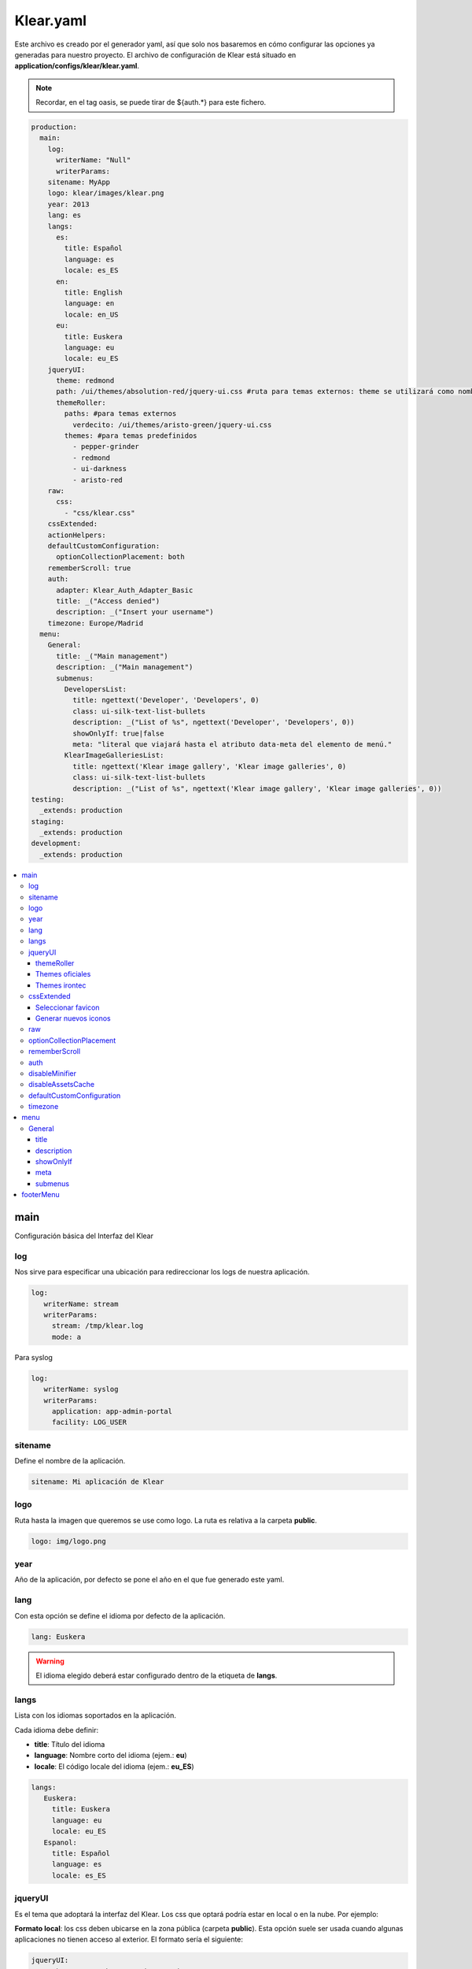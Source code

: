 .. _klear.yaml:

Klear.yaml
==========

Este archivo es creado por el generador yaml, así que solo nos basaremos en cómo configurar las opciones ya generadas
para nuestro proyecto. 
El archivo de configuración de Klear está situado en **application/configs/klear/klear.yaml**.

.. note::
   Recordar, en el tag oasis, se puede tirar de ${auth.*} para este fichero.


.. code-block:: yaml

   production: 
     main: 
       log: 
         writerName: "Null"
         writerParams: 
       sitename: MyApp
       logo: klear/images/klear.png
       year: 2013
       lang: es
       langs: 
         es: 
           title: Español
           language: es
           locale: es_ES
         en: 
           title: English
           language: en
           locale: en_US
         eu: 
           title: Euskera
           language: eu
           locale: eu_ES
       jqueryUI: 
         theme: redmond
         path: /ui/themes/absolution-red/jquery-ui.css #ruta para temas externos: theme se utilizará como nombre de éste.
         themeRoller:
           paths: #para temas externos
             verdecito: /ui/themes/aristo-green/jquery-ui.css
           themes: #para temas predefinidos
             - pepper-grinder
             - redmond
             - ui-darkness
             - aristo-red
       raw:
         css: 
           - "css/klear.css"
       cssExtended: 
       actionHelpers:
       defaultCustomConfiguration:
         optionCollectionPlacement: both
       rememberScroll: true
       auth: 
         adapter: Klear_Auth_Adapter_Basic
         title: _("Access denied")
         description: _("Insert your username")
       timezone: Europe/Madrid
     menu: 
       General: 
         title: _("Main management")
         description: _("Main management")
         submenus: 
           DevelopersList: 
             title: ngettext('Developer', 'Developers', 0)
             class: ui-silk-text-list-bullets
             description: _("List of %s", ngettext('Developer', 'Developers', 0))
             showOnlyIf: true|false
             meta: "literal que viajará hasta el atributo data-meta del elemento de menú."
           KlearImageGalleriesList: 
             title: ngettext('Klear image gallery', 'Klear image galleries', 0)
             class: ui-silk-text-list-bullets
             description: _("List of %s", ngettext('Klear image gallery', 'Klear image galleries', 0))
   testing: 
     _extends: production
   staging: 
     _extends: production
   development: 
     _extends: production

.. contents::
   :local:
   :depth: 3

main
----

Configuración básica del Interfaz del Klear

log
###

Nos sirve para especificar una ubicación para redireccionar los logs de nuestra aplicación.

.. code-block:: yaml
   
   log:
      writerName: stream
      writerParams:
        stream: /tmp/klear.log
        mode: a
        
Para syslog

.. code-block:: yaml
   
   log:
      writerName: syslog
      writerParams:
        application: app-admin-portal
        facility: LOG_USER

sitename
########

Define el nombre de la aplicación.

.. code-block:: yaml

   sitename: Mi aplicación de Klear

logo
####

Ruta hasta la imagen que queremos se use como logo. La ruta es relativa a la carpeta
**public**.

.. code-block:: yaml

   logo: img/logo.png

year
####

Año de la aplicación, por defecto se pone el año en el que fue generado este yaml.

lang
####

Con esta opción se define el idioma por defecto de la aplicación.

.. code-block:: yaml

   lang: Euskera

.. warning:: 
   
   El idioma elegido deberá estar configurado dentro de la etiqueta de **langs**\.

langs
#####

Lista con los idiomas soportados en la aplicación.

Cada idioma debe definir:

* **title**: Título del idioma
* **language**: Nombre corto del idioma (ejem.: **eu**)
* **locale**: El código locale del idioma (ejem.: **eu_ES**)

.. code-block:: yaml

   langs:
      Euskera:
        title: Euskera
        language: eu
        locale: eu_ES
      Espanol:
        title: Español
        language: es
        locale: es_ES

jqueryUI
########

Es el tema que adoptará la interfaz del Klear. Los css que optará podría estar en local o en la nube. Por ejemplo:

**Formato local**: los css deben ubicarse en la zona pública (carpeta **public**). Esta opción suele ser usada cuando
algunas aplicaciones no tienen acceso al exterior. El formato sería el siguiente:

.. code-block:: yaml
   
   jqueryUI:
      path: /css/south-street/jquery-ui-1.8.22.custom.css
      
**CSS en la nube**: Los estilos a elegir son limitados, pero son los más recomendados, serán seleccionados según la imagen
que tiene que dar la aplicación. El formato sería el siguiente:

.. code-block:: yaml

   jqueryUI: 
      theme: redmond

themeRoller
***********

Muestra una lista de temas a elegir.

.. code-block:: yaml

   themeRoller:
      paths: #para temas externos
         verdecito: /ui/themes/aristo-green/jquery-ui.css
      themes: #para temas predefinidos
         - pepper-grinder
         - redmond
         - ui-darkness
         - aristo-red

Themes oficiales
****************
    - base
    - black-tie
    - blitzer
    - cupertino
    - dark-hive
    - dot-luv
    - eggplant
    - excite-bike
    - flick
    - hot-sneaks
    - humanity
    - le-frog
    - mint-choc
    - overcast
    - pepper-grinder
    - redmond
    - smoothness
    - south-street
    - start
    - sunny
    - swanky-purse
    - trontastic
    - ui-darkness
    - ui-lightness
    - vader

Themes irontec
**************
    - absolution
    - absolution-green
    - absolution-red
    - aristo
    - aristo-dark
    - aristo-green
    - aristo-red
    - delta
    - twitter
    - redmond-red

cssExtended
###########
Esta configuración es opcional, normalmente es usada para que podamos elegir un favicon o ampliar nuestro listado de iconos en la interfaz. Ya sea porque
los iconos por defecto no se adecuan al tema de la aplicación o porque se requiere nuevas imágenes para representar nuestras secciones.

Seleccionar favicon
*******************

Solo se necesita poner la imagen en la carpeta **public** de nuestro proyecto y a partir de allí señalar su ubicación.

.. code-block:: yaml

   cssExtended:
      silkExtendedIconPath: /images/favicon.ico
      
.. note::
   Los navegadores solo reconocen como un favicon, las imágenes con la extensión **.ico** que suele tener un tamaño de **16x16** o **32x32** (px).

Generar nuevos iconos
*********************

Para empezar necesitamos crear la carpeta **"css"** o **"style"** en nuestra carpeta **public**. Luego en nuestra carpeta
**/public/css/** crearemos la siguiente estructura de carpetas:

.. code-block:: console

   .
   └── ui-klear
       ├── cache
       └── icons

.. caution::
   Asegurarse que todas las carpetas tengan todos los permisos: **chmod 777** 
   
Especificar la ruta de la carpeta icons:

.. code-block:: yaml

   cssExtended:
      silkExtendedIconPath: /css/ui-klear/icons
   
Por último, agregar **"/css-extended/silk-extended/silk-extended-sprite.css?generate"** en nuestro ruta después de **"/klear"**,
por ejemplo:

.. code-block:: text
   
   http:// ~ /klear/css-extended/silk-extended/silk-extended-sprite.css?generate

.. note::
   Klear tiene disponible los iconos de la serie Silk Icon Sprite: https://klear-wiki.irontec.com/silk/
   
raw
###

Si no estamos satisfechos con los estilos que ya están definidos, podemos también incorporar algunos propios haciendo uso de esta opción.

Para ello, debemos crear una carpeta con el nombre **"assets"** en nuestra carpeta **"application"**, dentro de ella ya decidimos donde
ubicaremos nuestro estilo; por ejemplo, yo crearía la carpeta **"css"** y dentro de ella mi archivo de estilo (.css), quedando algo como esto:

.. code-block:: console

   application
   └── assets
       └── css
           └── style.css

En el yaml, debemos especificar la ruta de la siguiente manera:

.. code-block:: yaml

    raw:
      css:
        - "./default/css/style.css"

optionCollectionPlacement
#########################

Configurar las posiciones de los botones dentro de los módulos de Klear.

Los valores permitidos son: **top** | **both** | **bottom**

La configuración puede ser definida como **string** o como **colección**.

- **Configuración de string**:

.. code-block:: yaml

   optionCollectionPlacement: both

- **Configuración de colección**:

.. code-block:: yaml

   optionCollectionPlacement:
     default: 'both'
     list: 'top'
     edit: 'bottom'

rememberScroll
##############

Permite recordar la posición de las pestañas.

Esto es útil en listados largos en los que al editar uno de los registros
la página se mueve hacia arriba para facilitar la edición. En estos casos
al cerrar la pestaña de edición o al volver a la pestaña original del listado
el listado está al comienzo, teniendo que volver a buscar por que registro
estábamos antes de editar.

Si se activa esta opción al cerrar la pestaña de edición o al volver a la pestaña del listado,
el listado se moverá automáticamente a la posición en la que estábamos antes de
editar.

.. code-block:: yaml

    rememberScroll: true

auth
####

Configuración del adaptador de autenticación.

.. attention:: 

   El adaptador por defecto 
   es **Klear_Auth_Adapter_Basic**\, pero podemos modificarlo siempre y cuando
   el que utilicemos implemente **Klear_Auth_Adapter_KlearAuthInterface**\.

Párametros configurables para el adaptador:

* **adapter**: Nombre del adaptador.
* **title**: Título de la ventana emergente de login.
* **description**: Descripción que se muestra en la ventana de login.
* **userMapper**: Clase Mapper que implementa Klear_Auth_Adapter_Interfaces_BasicUserMapper. El valor predeterminado es Klear_Model_Mapper_Users.
* **session**: Configuración de almacenamiento de sesión.
   * **name**: Nombre de sesión para la autenticación (por defecto **klear_auth**\) , si queremos tener mas de una instancia en el mismo host, esto debe modificarse.
   * **disableChangeName**: Si queremos que Klear comparta el namespace con la zona pública pondremos a **true**.

.. code-block:: yaml

   auth:
     adapter: Klear_Auth_Adapter_Basic
     title: _("Access denied")
     description: _("Insert your username")
     userMapper: \MyApp\Mapper\Sql\KlearUsers
     session:
       name: my_auth_session_name
       disableChangeName: false

El siguiente código genera la tabla necesaria, con el usuario **admin** y contraseña *admin*:

.. code-block:: mysql

    CREATE TABLE `KlearUsers` (
      `userId` mediumint(8) unsigned NOT NULL AUTO_INCREMENT,
      `login` varchar(40) NOT NULL,
      `email` varchar(255) NOT NULL,
      `pass` varchar(80) NOT NULL COMMENT '[password]',
      `active` tinyint(1) DEFAULT '0',
      `createdOn` datetime NOT NULL DEFAULT '0000-00-00 00:00:00',
      PRIMARY KEY (`userId`),
      UNIQUE KEY `login` (`login`),
      UNIQUE KEY `email` (`email`)
    ) ENGINE=InnoDB DEFAULT CHARSET=utf8;
    INSERT INTO `KlearUsers`(login, email, pass, active) VALUES('admin','admin@example.com','$2a$08$OBG.QrnbL0iJh3O0LlKxBOFWhZKc77NeHqn8vutpg5velSt0dwkeK',1);

disableMinifier
###############

Para activar o desactivar los minificadores dinámicos. Útil en entornos de desarrollo.

.. code-block:: yaml

   disableMinifier: true

disableAssetsCache
##################

Para activar o desactivar la cache de **css** y **js**. Útil para entornos de desarrollo.

.. code-block:: yaml

   disableAssetsCache: true

defaultCustomConfiguration
##########################

Posibilita la configuración de propiedades fácilmente accesibles desde cualquier parte de la aplicación.

.. code-block:: yaml

   defaultCustomConfiguration:
        optionCollectionPlacement: both
        autoClose: true
        disableSave: false
        disableAddAnother: false
        autoShowSizeOnExpandableFields: true

Después en el código:

.. code-block:: guess

   $bootstrap = Zend_Controller_Front::getInstance()->getParam('bootstrap');
   $siteConfig = $bootstrap->getResource('modules')->offsetGet('klear')->getOption('siteConfig');
        
   $property = $siteConfig->getDefaultCustomConfiguration('optionCollectionPlacement');

timezone
########

La base de datos, por defecto cuenta con la zona horaria UTC 0, pero para mostrar la fecha y hora, según a nuestra zona horaria, hay que
modificar este apartado.

.. code-block:: yaml
   
   timezone: Europe/Madrid

menu
----

General
#######

El klear por defecto lista todas las tablas con el tag **[entity]**, pero si llega a generarse por segunda vez los yaml, las nuevas tablas
no se verán listadas en el **klear/klear.yaml** sino en **klearRaw/klear.yaml**.

.. code-block:: yaml

     menu: 
       General: 
         title: _("Main management")
         description: _("Main management")
         showOnlyIf: true|false
         meta: "literal que viajará hasta el atributo data-meta del elemento de menú."
         submenus: 
           DevelopersList: 
             title: ngettext('Developer', 'Developers', 0)
             class: ui-silk-text-list-bullets
             description: _("List of %s", ngettext('Developer', 'Developers', 0))
             showOnlyIf: true|false
             meta: "literal que viajará hasta el atributo data-meta del elemento de menú."

Sus opciones correspondientes son las siguientes:

title
*****
Título de la sección

description
***********
Descripción de la sección

showOnlyIf
**********
Valor booleano que deterinará si la sección/subsección se muestra o no
(A combinar con ${auth.*} para un disfrute máximo.

meta
****
LLevará hasta el marcado "data-meta", un literal concreto.
(a combinar con un script custom)


submenus
********
Aquí listaremos todos los list que necesitamos para hacer nuestra interfaz (opciones **title** y **description**).

footerMenu
----------

Este menu esta en la parte inferior centrada de la pantalla. Solo lista el icono y el título de la sección.
El primer tab de configuración es el nombre del menu, el siguiente es el del "title" y el "submenus" en el cual se configura las vistas que se listaran.

.. code-block:: yaml

  footerMenu:
    footer:
      title: ''
      submenus:



